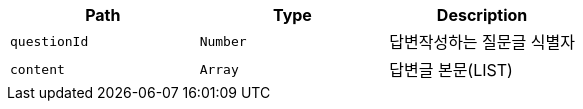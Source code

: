 |===
|Path|Type|Description

|`+questionId+`
|`+Number+`
|답변작성하는 질문글 식별자

|`+content+`
|`+Array+`
|답변글 본문(LIST)

|===